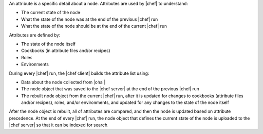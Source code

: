 .. The contents of this file are included in multiple topics.
.. This file should not be changed in a way that hinders its ability to appear in multiple documentation sets.

An attribute is a specific detail about a node. Attributes are used by |chef| to understand:

* The current state of the node
* What the state of the node was at the end of the previous |chef| run
* What the state of the node should be at the end of the current |chef| run

Attributes are defined by:

* The state of the node itself
* Cookbooks (in attribute files and/or recipes)
* Roles
* Environments

During every |chef| run, the |chef client| builds the attribute list using:

* Data about the node collected from |ohai|
* The node object that was saved to the |chef server| at the end of the previous |chef| run
* The rebuilt node object from the current |chef| run, after it is updated for changes to cookbooks (attribute files and/or recipes), roles, and/or environments, and updated for any changes to the state of the node itself

After the node object is rebuilt, all of attributes are compared, and then the node is updated based on attribute precedence. At the end of every |chef| run, the node object that defines the current state of the node is uploaded to the |chef server| so that it can be indexed for search.
